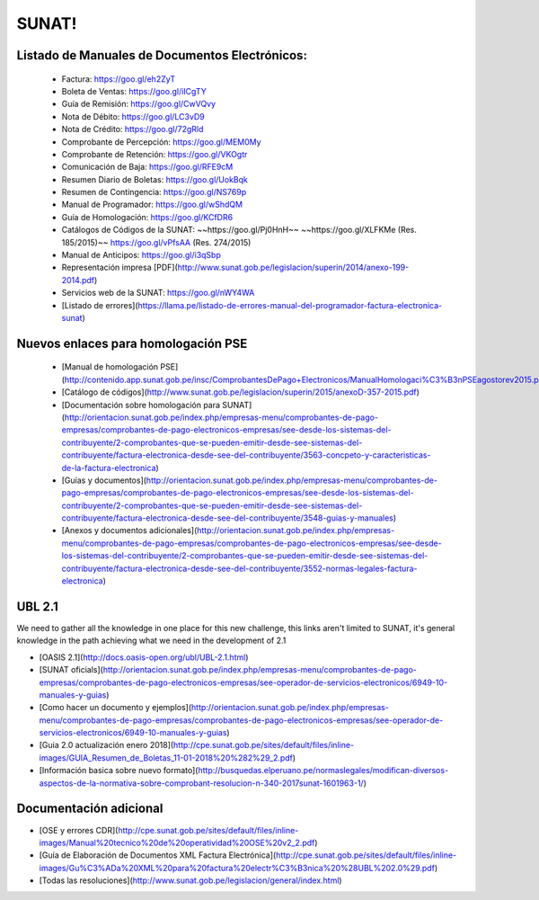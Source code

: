 SUNAT!
==========

Listado de Manuales de Documentos Electrónicos:
-----------------------------------------------

 - Factura: https://goo.gl/eh2ZyT
 - Boleta de Ventas: https://goo.gl/iICgTY
 - Guía de Remisión: https://goo.gl/CwVQvy
 - Nota de Débito: https://goo.gl/LC3vD9
 - Nota de Crédito: https://goo.gl/72gRld
 - Comprobante de Percepción: https://goo.gl/MEM0My 
 - Comprobante de Retención: https://goo.gl/VKOgtr
 - Comunicación de Baja: https://goo.gl/RFE9cM
 - Resumen Diario de Boletas: https://goo.gl/UokBqk
 - Resumen de Contingencia: https://goo.gl/NS769p
 - Manual de Programador: https://goo.gl/wShdQM
 - Guía de Homologación: https://goo.gl/KCfDR6
 - Catálogos de Códigos de la SUNAT: ~~https://goo.gl/Pj0HnH~~ ~~https://goo.gl/XLFKMe (Res. 185/2015)~~ https://goo.gl/vPfsAA (Res. 274/2015)
 - Manual de Anticipos: https://goo.gl/i3qSbp
 - Representación impresa [PDF](http://www.sunat.gob.pe/legislacion/superin/2014/anexo-199-2014.pdf)
 - Servicios web de la SUNAT: https://goo.gl/nWY4WA
 - [Listado de errores](https://llama.pe/listado-de-errores-manual-del-programador-factura-electronica-sunat)


Nuevos enlaces para homologación PSE
------------------------------------
 - [Manual de homologación PSE](http://contenido.app.sunat.gob.pe/insc/ComprobantesDePago+Electronicos/ManualHomologaci%C3%B3nPSEagostorev2015.pdf)
 - [Catálogo de códigos](http://www.sunat.gob.pe/legislacion/superin/2015/anexoD-357-2015.pdf)
 - [Documentación sobre homologación para SUNAT](http://orientacion.sunat.gob.pe/index.php/empresas-menu/comprobantes-de-pago-empresas/comprobantes-de-pago-electronicos-empresas/see-desde-los-sistemas-del-contribuyente/2-comprobantes-que-se-pueden-emitir-desde-see-sistemas-del-contribuyente/factura-electronica-desde-see-del-contribuyente/3563-concpeto-y-caracteristicas-de-la-factura-electronica)
 - [Guías y documentos](http://orientacion.sunat.gob.pe/index.php/empresas-menu/comprobantes-de-pago-empresas/comprobantes-de-pago-electronicos-empresas/see-desde-los-sistemas-del-contribuyente/2-comprobantes-que-se-pueden-emitir-desde-see-sistemas-del-contribuyente/factura-electronica-desde-see-del-contribuyente/3548-guias-y-manuales)
 - [Anexos y documentos adicionales](http://orientacion.sunat.gob.pe/index.php/empresas-menu/comprobantes-de-pago-empresas/comprobantes-de-pago-electronicos-empresas/see-desde-los-sistemas-del-contribuyente/2-comprobantes-que-se-pueden-emitir-desde-see-sistemas-del-contribuyente/factura-electronica-desde-see-del-contribuyente/3552-normas-legales-factura-electronica)

UBL 2.1
--------

We need to gather all the knowledge in one place for this new challenge, this links aren't limited to SUNAT, it's general knowledge in the path achieving what we need in the development of 2.1

- [OASIS 2.1](http://docs.oasis-open.org/ubl/UBL-2.1.html)
- [SUNAT oficials](http://orientacion.sunat.gob.pe/index.php/empresas-menu/comprobantes-de-pago-empresas/comprobantes-de-pago-electronicos-empresas/see-operador-de-servicios-electronicos/6949-10-manuales-y-guias)
- [Como hacer un documento y ejemplos](http://orientacion.sunat.gob.pe/index.php/empresas-menu/comprobantes-de-pago-empresas/comprobantes-de-pago-electronicos-empresas/see-operador-de-servicios-electronicos/6949-10-manuales-y-guias)
- [Guia 2.0 actualización enero 2018](http://cpe.sunat.gob.pe/sites/default/files/inline-images/GUIA_Resumen_de_Boletas_11-01-2018%20%282%29_2.pdf)
- [Información basica sobre nuevo formato](http://busquedas.elperuano.pe/normaslegales/modifican-diversos-aspectos-de-la-normativa-sobre-comprobant-resolucion-n-340-2017sunat-1601963-1/)

Documentación adicional
-----------------------
- [OSE y errores CDR](http://cpe.sunat.gob.pe/sites/default/files/inline-images/Manual%20tecnico%20de%20operatividad%20OSE%20v2_2.pdf)
- [Guía de Elaboración de Documentos XML Factura Electrónica](http://cpe.sunat.gob.pe/sites/default/files/inline-images/Gu%C3%ADa%20XML%20para%20factura%20electr%C3%B3nica%20%28UBL%202.0%29.pdf)
- [Todas las resoluciones](http://www.sunat.gob.pe/legislacion/general/index.html)
